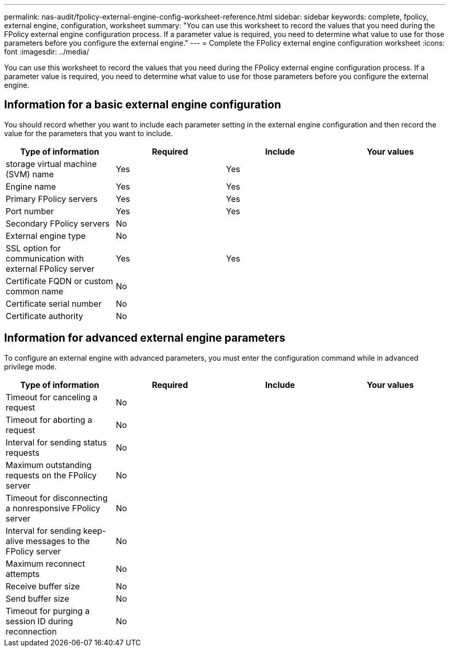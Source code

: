 ---
permalink: nas-audit/fpolicy-external-engine-config-worksheet-reference.html
sidebar: sidebar
keywords: complete, fpolicy, external engine, configuration, worksheet
summary: "You can use this worksheet to record the values that you need during the FPolicy external engine configuration process. If a parameter value is required, you need to determine what value to use for those parameters before you configure the external engine."
---
= Complete the FPolicy external engine configuration worksheet
:icons: font
:imagesdir: ../media/

[.lead]
You can use this worksheet to record the values that you need during the FPolicy external engine configuration process. If a parameter value is required, you need to determine what value to use for those parameters before you configure the external engine.

== Information for a basic external engine configuration

You should record whether you want to include each parameter setting in the external engine configuration and then record the value for the parameters that you want to include.

[cols="4*",options="header"]
|===
| Type of information| Required| Include| Your values
a|
storage virtual machine (SVM) name
a|
Yes
a|
Yes
a|

a|
Engine name
a|
Yes
a|
Yes
a|

a|
Primary FPolicy servers
a|
Yes
a|
Yes
a|

a|
Port number
a|
Yes
a|
Yes
a|

a|
Secondary FPolicy servers
a|
No
a|

a|

a|
External engine type
a|
No
a|

a|

a|
SSL option for communication with external FPolicy server
a|
Yes
a|
Yes
a|

a|
Certificate FQDN or custom common name
a|
No
a|

a|

a|
Certificate serial number
a|
No
a|

a|

a|
Certificate authority
a|
No
a|

a|

|===

== Information for advanced external engine parameters

To configure an external engine with advanced parameters, you must enter the configuration command while in advanced privilege mode.

[cols="4*",options="header"]
|===
| Type of information| Required| Include| Your values
a|
Timeout for canceling a request
a|
No
a|

a|

a|
Timeout for aborting a request
a|
No
a|

a|

a|
Interval for sending status requests
a|
No
a|

a|

a|
Maximum outstanding requests on the FPolicy server
a|
No
a|

a|

a|
Timeout for disconnecting a nonresponsive FPolicy server
a|
No
a|

a|

a|
Interval for sending keep-alive messages to the FPolicy server
a|
No
a|

a|

a|
Maximum reconnect attempts
a|
No
a|

a|

a|
Receive buffer size
a|
No
a|

a|

a|
Send buffer size
a|
No
a|

a|

a|
Timeout for purging a session ID during reconnection
a|
No
a|

a|

|===
